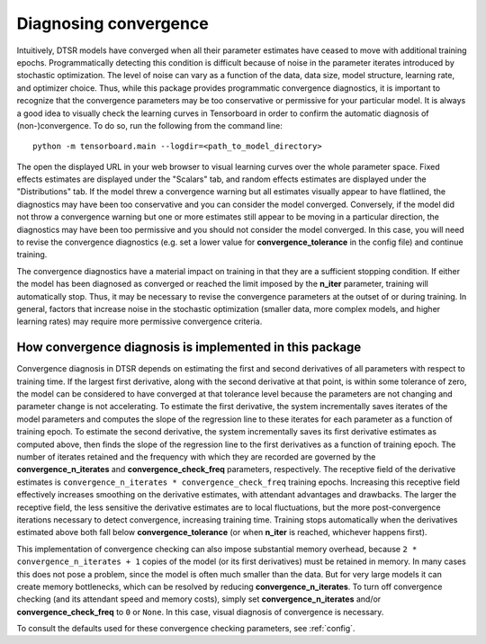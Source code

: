 .. _convergence:

Diagnosing convergence
======================

Intuitively, DTSR models have converged when all their parameter estimates have ceased to move with additional training epochs.
Programmatically detecting this condition is difficult because of noise in the parameter iterates introduced by stochastic optimization.
The level of noise can vary as a function of the data, data size, model structure, learning rate, and optimizer choice.
Thus, while this package provides programmatic convergence diagnostics, it is important to recognize that the convergence parameters may be too conservative or permissive for your particular model.
It is always a good idea to visually check the learning curves in Tensorboard in order to confirm the automatic diagnosis of (non-)convergence.
To do so, run the following from the command line::

    python -m tensorboard.main --logdir=<path_to_model_directory>

The open the displayed URL in your web browser to visual learning curves over the whole parameter space.
Fixed effects estimates are displayed under the "Scalars" tab, and random effects estimates are displayed under the "Distributions" tab.
If the model threw a convergence warning but all estimates visually appear to have flatlined, the diagnostics may have been too conservative and you can consider the model converged.
Conversely, if the model did not throw a convergence warning but one or more estimates still appear to be moving in a particular direction, the diagnostics may have been too permissive and you should not consider the model converged.
In this case, you will need to revise the convergence diagnostics (e.g. set a lower value for **convergence_tolerance** in the config file) and continue training.

The convergence diagnostics have a material impact on training in that they are a sufficient stopping condition.
If either the model has been diagnosed as converged or reached the limit imposed by the **n_iter** parameter, training will automatically stop.
Thus, it may be necessary to revise the convergence parameters at the outset of or during training.
In general, factors that increase noise in the stochastic optimization (smaller data, more complex models, and higher learning rates) may require more permissive convergence criteria.


How convergence diagnosis is implemented in this package
--------------------------------------------------------

Convergence diagnosis in DTSR depends on estimating the first and second derivatives of all parameters with respect to training time.
If the largest first derivative, along with the second derivative at that point, is within some tolerance of zero, the model can be considered to have converged at that tolerance level because the parameters are not changing and parameter change is not accelerating.
To estimate the first derivative, the system incrementally saves iterates of the model parameters and computes the slope of the regression line to these iterates for each parameter as a function of training epoch.
To estimate the second derivative, the system incrementally saves its first derivative estimates as computed above, then finds the slope of the regression line to the first derivatives as a function of training epoch.
The number of iterates retained and the frequency with which they are recorded are governed by the **convergence_n_iterates** and **convergence_check_freq** parameters, respectively.
The receptive field of the derivative estimates is ``convergence_n_iterates * convergence_check_freq`` training epochs.
Increasing this receptive field effectively increases smoothing on the derivative estimates, with attendant advantages and drawbacks.
The larger the receptive field, the less sensitive the derivative estimates are to local fluctuations, but the more post-convergence iterations necessary to detect convergence, increasing training time.
Training stops automatically when the derivatives estimated above both fall below **convergence_tolerance** (or when **n_iter** is reached, whichever happens first).

This implementation of convergence checking can also impose substantial memory overhead, because ``2 * convergence_n_iterates + 1`` copies of the model (or its first derivatives) must be retained in memory.
In many cases this does not pose a problem, since the model is often much smaller than the data.
But for very large models it can create memory bottlenecks, which can be resolved by reducing **convergence_n_iterates**.
To turn off convergence checking (and its attendant speed and memory costs), simply set **convergence_n_iterates** and/or **convergence_check_freq** to ``0`` or ``None``.
In this case, visual diagnosis of convergence is necessary.

To consult the defaults used for these convergence checking parameters, see :ref:`config`.